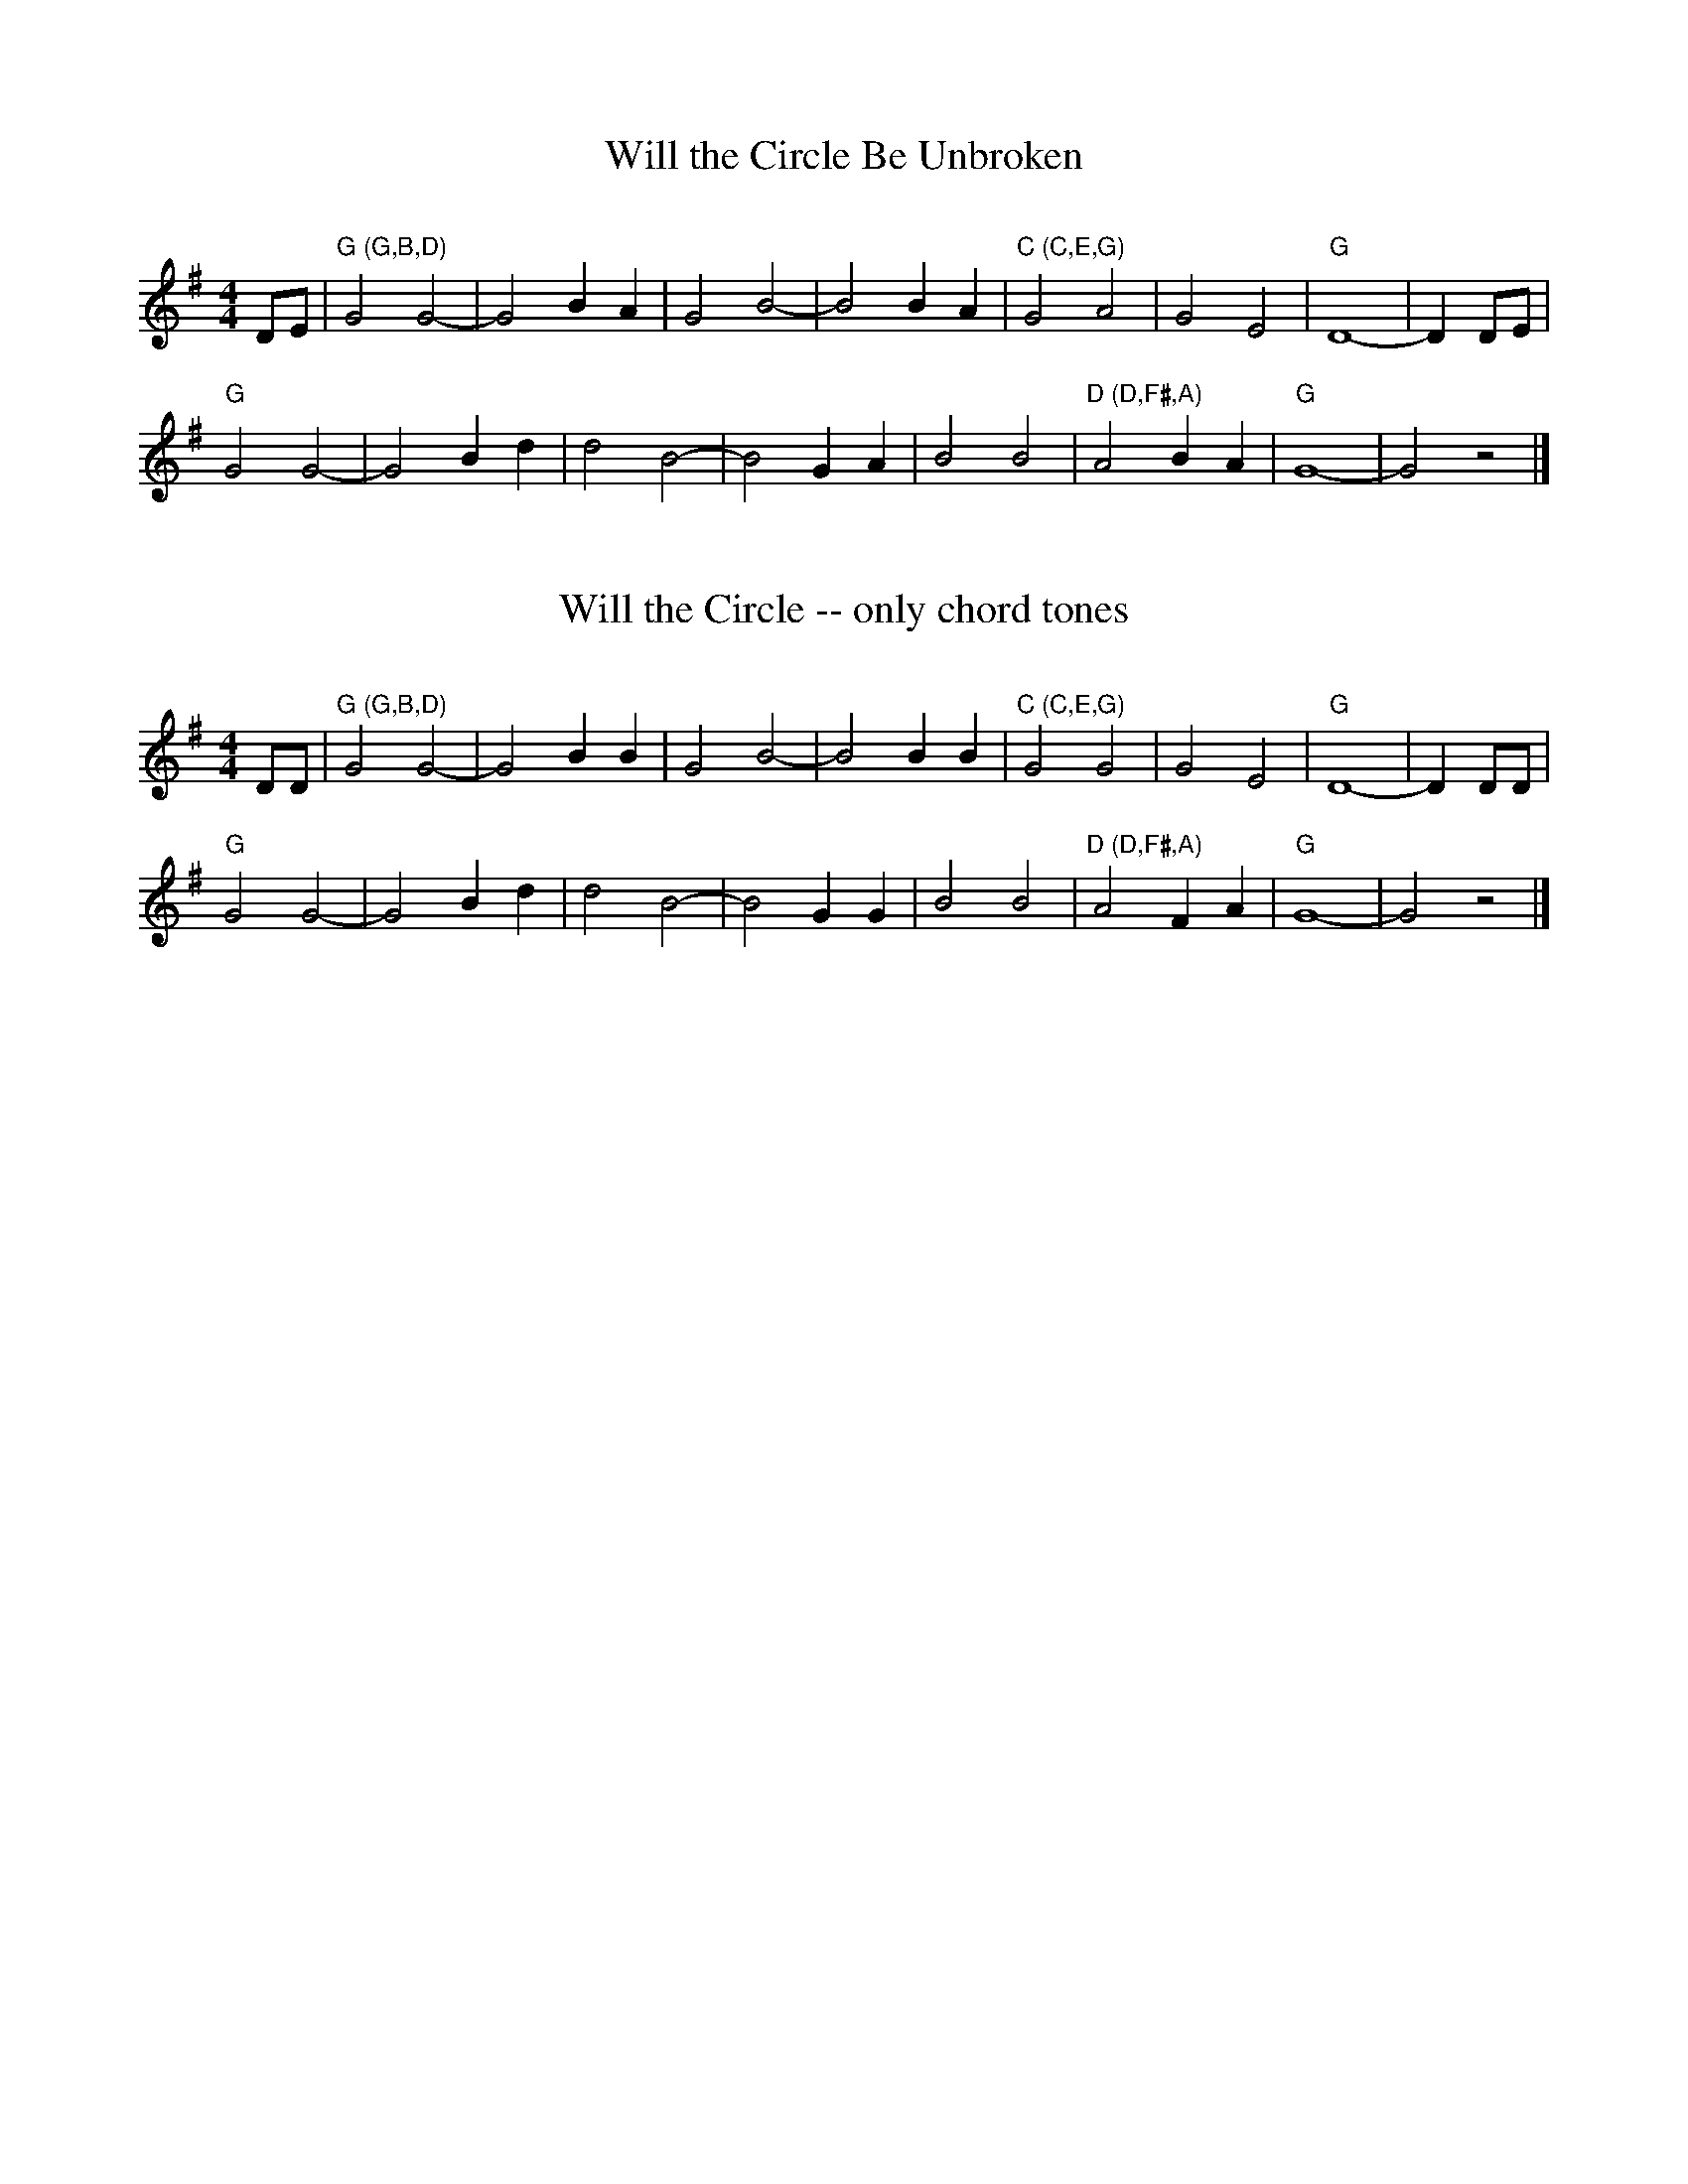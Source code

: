 X: 1
T: Will the Circle Be Unbroken
C:
R: march
S: Fiddle Hell Online 2022-4-3 handout for Ellen Carlson's chord analysis workshop
Z: 2022 John Chambers <jc:trillian.mit.edu>
M: 4/4
L: 1/8
K: G
DE |\
"G (G,B,D)"G4 G4- | G4 B2A2 | G4 B4- | B4 B2A2 |\
"C (C,E,G)"G4 A4 | G4 E4 | "G"D8- | D2 DE |
"G"G4 G4- | G4 B2d2 | d4 B4- | B4 G2A2 |\
B4 B4 | "D (D,F#,A)"A4 B2A2 | "G"G8- | G4 z4 |]

X: 2
T: Will the Circle -- only chord tones
C:
R: march
S: Fiddle Hell Online 2022-4-3 handout for Ellen Carlson's chord analysis workshop
Z: 2022 John Chambers <jc:trillian.mit.edu>
M: 4/4
L: 1/8
K: G
DD |\
"G (G,B,D)"G4 G4- | G4 B2B2 | G4 B4- | B4 B2B2 |\
"C (C,E,G)"G4 G4 | G4 E4 | "G"D8- | D2 DD |
"G"G4 G4- | G4 B2d2 | d4 B4- | B4 G2G2 |\
B4 B4 | "D (D,F#,A)"A4 F2A2 | "G"G8- | G4 z4 |]
